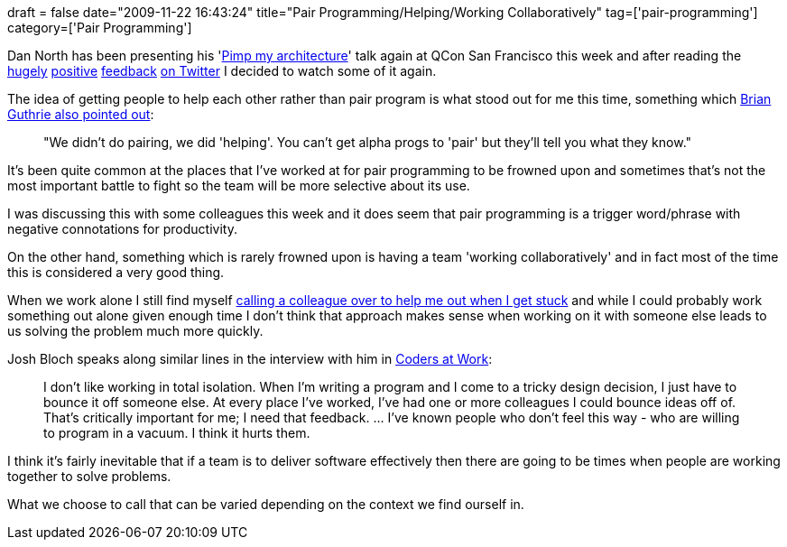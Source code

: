 +++
draft = false
date="2009-11-22 16:43:24"
title="Pair Programming/Helping/Working Collaboratively"
tag=['pair-programming']
category=['Pair Programming']
+++

Dan North has been presenting his 'http://www.infoq.com/presentations/north-pimp-my-architecture[Pimp my architecture]' talk again at QCon San Francisco this week and after reading the http://twitter.com/IT_Voyager/statuses/5838886106[hugely] http://twitter.com/adolfosousa/statuses/5840052174[positive] http://twitter.com/guilhermecaelum/statuses/5840219363[feedback] http://twitter.com/fabiokung/statuses/5840379985[on Twitter] I decided to watch some of it again.

The idea of getting people to help each other rather than pair program is what stood out for me this time, something which http://twitter.com/bguthrie/status/5839065698[Brian Guthrie also pointed out]:

____
"We didn't do pairing, we did 'helping'. You can't get alpha progs to 'pair' but they'll tell you what they know."
____

It's been quite common at the places that I've worked at for pair programming to be frowned upon and sometimes that's not the most important battle to fight so the team will be more selective about its use.

I was discussing this with some colleagues this week and it does seem that pair programming is a trigger word/phrase with negative connotations for productivity.

On the other hand, something which is rarely frowned upon is having a team 'working collaboratively' and in fact most of the time this is considered a very good thing.

When we work alone I still find myself http://www.markhneedham.com/blog/2009/11/15/a-reminder-to-talk-to-the-rubber-duck/[calling a colleague over to help me out when I get stuck] and while I could probably work something out alone given enough time I don't think that approach makes sense when working on it with someone else leads to us solving the problem much more quickly.

Josh Bloch speaks along similar lines in the interview with him in http://www.amazon.com/gp/product/1430219483?ie=UTF8&tag=marneesblo-20&linkCode=as2&camp=1789&creative=390957&creativeASIN=1430219483[Coders at Work]:

____
I don't like working in total isolation. When I'm writing a program and I come to a tricky design decision, I just have to bounce it off someone else. At every place I've worked, I've had one or more colleagues I could bounce ideas off of. That's critically important for me; I need that feedback. \... I've known people who don't feel this way - who are willing to program in a vacuum. I think it hurts them.
____

I think it's fairly inevitable that if a team is to deliver software effectively then there are going to be times when people are working together to solve problems.

What we choose to call that can be varied depending on the context we find ourself in.
